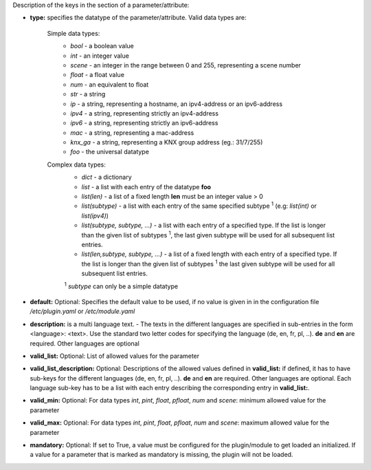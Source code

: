
Description of the keys in the section of a parameter/attribute:

- **type:** specifies the datatype of the parameter/attribute. Valid data types are:

   Simple data types:
    - *bool* - a boolean value
    - *int* - an integer value
    - *scene* - an integer in the range between 0 and 255, representing a scene number
    - *float* - a float value
    - *num* - an equivalent to float
    - *str* - a string
    - *ip* - a string, representing a hostname, an ipv4-address or an ipv6-address
    - *ipv4* - a string, representing strictly an ipv4-address
    - *ipv6* - a string, representing strictly an ipv6-address
    - *mac* - a string, representing a mac-address
    - *knx_ga* - a string, representing a KNX group address (eg.: 31/7/255)
    - *foo* - the universal datatype

   Complex data types:
    - *dict* - a dictionary
    - *list* - a list with each entry of the datatype **foo**
    - *list(len)* - a list of a fixed length **len** must be an integer value > 0
    - *list(subtype)* - a list with each entry of the same specified subtype :sup:`1` (e.g: *list(int)*
      or *list(ipv4)*)
    - *list(subtype, subtype, ...)* - a list with each entry of a specified type. If the list
      is longer than the given list of subtypes :sup:`1`, the last given subtype will be used for all
      subsequent list entries.
    - *list(len,subtype, subtype, ...)* - a list of a fixed length with each entry of a specified
      type. If the list is longer than the given list of subtypes :sup:`1`  the last given subtype will
      be used for all subsequent list entries.

    :sup:`1` *subtype* can only be a simple datatype

- **default:** Optional: Specifies the default value to be used, if no value is given in in the
  configuration file `/etc/plugin.yaml` or `/etc/module.yaml`

- **description:** is a multi language text. - The texts in the different languages are specified
  in sub-entries in the form <language>: <text>. Use the standard two letter codes for specifying
  the language (de, en, fr, pl, ..). **de** and **en** are required. Other languages are optional

- **valid_list:** Optional: List of allowed values for the parameter

- **valid_list_description:** Optional: Descriptions of the allowed values defined in **valid_list:**
  if defined, it has to have sub-keys for the different languages (de, en, fr, pl, ..). **de** and **en**
  are required. Other languages are optional. Each language sub-key has to be a list with each entry describing
  the corresponding entry in **valid_list:**.

- **valid_min:** Optional: For data types *int*, *pint*, *float*, *pfloat*, *num* and *scene*:
  minimum allowed value for the parameter

- **valid_max:** Optional: For data types *int*, *pint*, *float*, *pfloat*, *num* and *scene*:
  maximum allowed value for the parameter

- **mandatory:** Optional: If set to True, a value must be configured for the plugin/module to
  get loaded an initialized. If a value for a parameter that is marked as mandatory is missing,
  the plugin will not be loaded.

